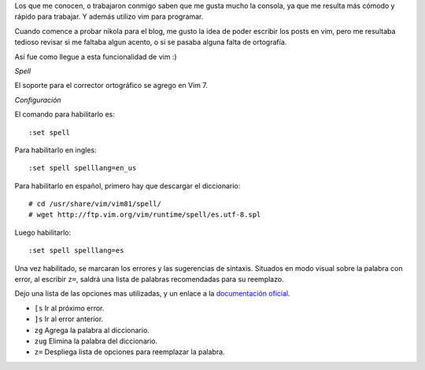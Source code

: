.. title: Corrector ortográfico para Vim
.. slug: corrector-ortografico-para-vim
.. date: 2019-10-20 20:39:17 UTC-03:00
.. tags: Vim, Nikola 
.. category: Vim 
.. description: Corrector de ortografía para Vim 
.. type: text
.. previewimage: /images/corrector-ortografico-para-vim-1.png

Los que me conocen, o trabajaron conmigo saben que me gusta mucho la consola, ya que me resulta más cómodo y rápido para trabajar.
Y además utilizo vim para programar.

Cuando comence a probar nikola para el blog, me gusto la idea de poder escribir los posts en vim, pero me resultaba tedioso revisar si me faltaba 
algun acento, o si se pasaba alguna falta de ortografía.

Así fue como llegue a esta funcionalidad de vim :)


.. image:: /images/corrector-ortografico-para-vim-1.png
   :align: center
   :scale: 50 %
   :alt: Corrector ortográfico para Vim


*Spell*

El soporte para el corrector ortográfico se agrego en Vim 7.

.. TEASER_END

*Configuración*

El comando para habilitarlo es::

    :set spell 

Para habilitarlo en ingles::

    :set spell spelllang=en_us


Para habilitarlo en español, primero hay que descargar el diccionario::

    # cd /usr/share/vim/vim81/spell/
    # wget http://ftp.vim.org/vim/runtime/spell/es.utf-8.spl

Luego habilitarlo::

    :set spell spelllang=es


Una vez habilitado, se marcaran los errores y las sugerencias de sintaxis. Situados en modo visual sobre
la palabra con error, al escribir ``z=``, saldrá una lista de palabras recomendadas para su reemplazo.


.. image:: /images/corrector-ortografico-para-vim-2.png
   :align: center
   :scale: 50 %
   :alt: Corrector ortográfico para Vim


Dejo una lista de las opciones mas utilizadas, y un enlace a la `documentación oficial`__.

* ``[s``  Ir al próximo error.
* ``]s``  Ir al error anterior.
* ``zg``  Agrega la palabra al diccionario.
* ``zug`` Elimina la palabra del diccionario.
* ``z=``  Despliega lista de opciones para reemplazar la palabra.



.. _enlace: http://vimdoc.sourceforge.net/htmldoc/spell.html

__ enlace_

